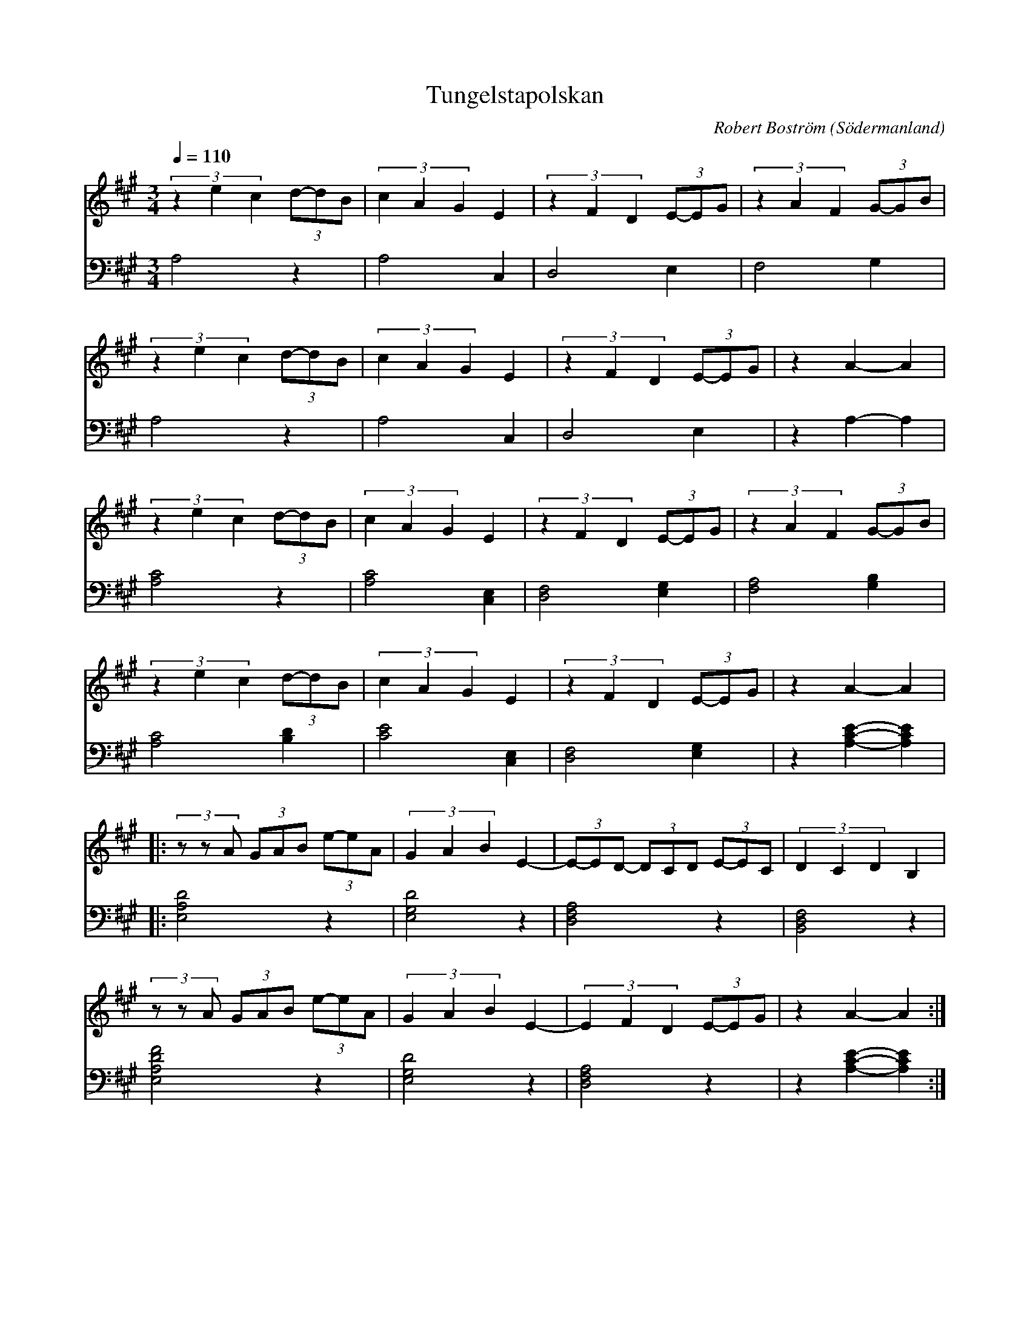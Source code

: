 %%abc-charset utf-8

X:1
T:Tungelstapolskan
M:3/4
R:Polska
C:Robert Boström
Z:Transcribed to abcby Robert Boström 2008-12-21
O:Södermanland
Q:1/4=110
L:1/8
K:A 
%%score (T1) (B1)
V:T1  clef=treble 
V:B1  clef=bass   %octave=+2 %middle=d %octave=-2
%
%%MIDI program 1 57 %   53=Choir Oohs  19 = Church Organ 56=trumpet
%%MIDI program 2 53
% 64
% %%MIDI program 5 19 % Church Organ
% %%MIDI program 6 19
%A1
[V:T1](3z2e2c2 (3d-dB|(3c2A2G2E2|(3z2F2D2 (3E-EG|(3z2A2F2 (3G-GB|
[V:B1]A,4z2          |A,4 C,2    |D,4E,2          |F,4 G,2        |
[V:T1] (3z2e2c2 (3d-dB |(3c2A2G2E2|(3z2F2D2 (3E-EG|z2  A2-A2   |
[V:B1] A,4z2           |A,4 C,2    |D,4E,2         |z2 A,2-A,2  |
%A2
[V:T1] (3z2e2c2 (3d-dB|(3c2A2G2E2   |(3z2F2D2 (3E-EG        |(3z2A2F2 (3G-GB      |
[V:B1]  [A,4C4]z2|[A,4C4] [C,2E,2] |[D,4F,4] [E,2G,2] |[F,4A,4] [G,2B,2]|
[V:T1] (3z2e2c2 (3d-dB|(3c2A2G2E2   |(3z2F2D2 (3E-EG        |z2  A2-A2   |
[V:B1] [A,4C4][B,2D2]      |[C4E4] [C,2E,2] |[D,4F,4] [E,2G,2]|z2 [A,2-C2-E2-][A,2C2E2] |
%B
[V:T1] |:(3zzA (3GAB (3e-eA |(3G2A2B2E2-|(3E-ED- (3DCD (3E-EC|(3D2C2D2 B,2   |
[V:B1] |:[E,4A,4D4]z2       |[E,4G,4D4]z2 |[D,4F,4A,4] z2      |[B,,4D,4F,4] z2|
[V:T1]   (3zzA (3GAB (3e-eA |(3G2A2B2E2-|(3E2F2D2 (3E-EG |z2  A2-A2                :|
[V:B1]   [E,4A,4D4F4]z2       |[E,4G,4D4]z2 |[D,4F,4A,4]  z2 |z2 [A,2-C2-E2-][A,2C2E2] :|

